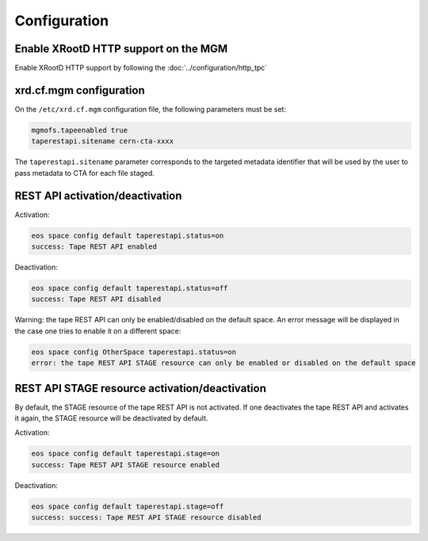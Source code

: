 .. highlight:: rst

.. index::
   single: Configuration

Configuration
=============

Enable XRootD HTTP support on the MGM
-------------------------------------

Enable XRootD HTTP support by following the :doc:`../configuration/http_tpc`

xrd.cf.mgm configuration
------------------------

On the ``/etc/xrd.cf.mgm`` configuration file, the following parameters must be set:

.. code-block:: text

    mgmofs.tapeenabled true
    taperestapi.sitename cern-cta-xxxx

The ``taperestapi.sitename`` parameter corresponds to the targeted metadata identifier that will be used by the user
to pass metadata to CTA for each file staged.

REST API activation/deactivation
--------------------------------

Activation:

.. code-block:: bash

    eos space config default taperestapi.status=on
    success: Tape REST API enabled

Deactivation:

.. code-block:: bash

    eos space config default taperestapi.status=off
    success: Tape REST API disabled

Warning: the tape REST API can only be enabled/disabled on the default space. An error message will be displayed
in the case one tries to enable it on a different space:

.. code-block:: bash

    eos space config OtherSpace taperestapi.status=on
    error: the tape REST API STAGE resource can only be enabled or disabled on the default space

REST API STAGE resource activation/deactivation
--------------------------------

By default, the STAGE resource of the tape REST API is not activated. If one deactivates the tape REST API and activates it again,
the STAGE resource will be deactivated by default.

Activation:

.. code-block:: bash

    eos space config default taperestapi.stage=on
    success: Tape REST API STAGE resource enabled

Deactivation:

.. code-block:: bash

    eos space config default taperestapi.stage=off
    success: success: Tape REST API STAGE resource disabled